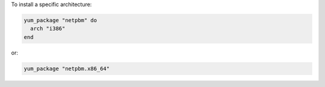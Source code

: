 .. This is an included how-to. 

To install a specific architecture:

.. code-block:: ruby

   yum_package "netpbm" do
     arch "i386"
   end

or:

.. code-block:: ruby

   yum_package "netpbm.x86_64"
